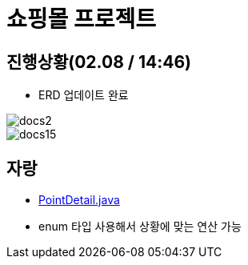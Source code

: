 = 쇼핑몰 프로젝트

== 진행상황(02.08 / 14:46)

* ERD 업데이트 완료

image::docs/images/docs2.png[]
image::docs/images/docs15.png[]

== 자랑

* link:src/main/java/com/nhnacademy/shoppingmall/user/pointdetail/domain/PointDetail.java[PointDetail.java]
* enum 타입 사용해서 상황에 맞는 연산 가능
